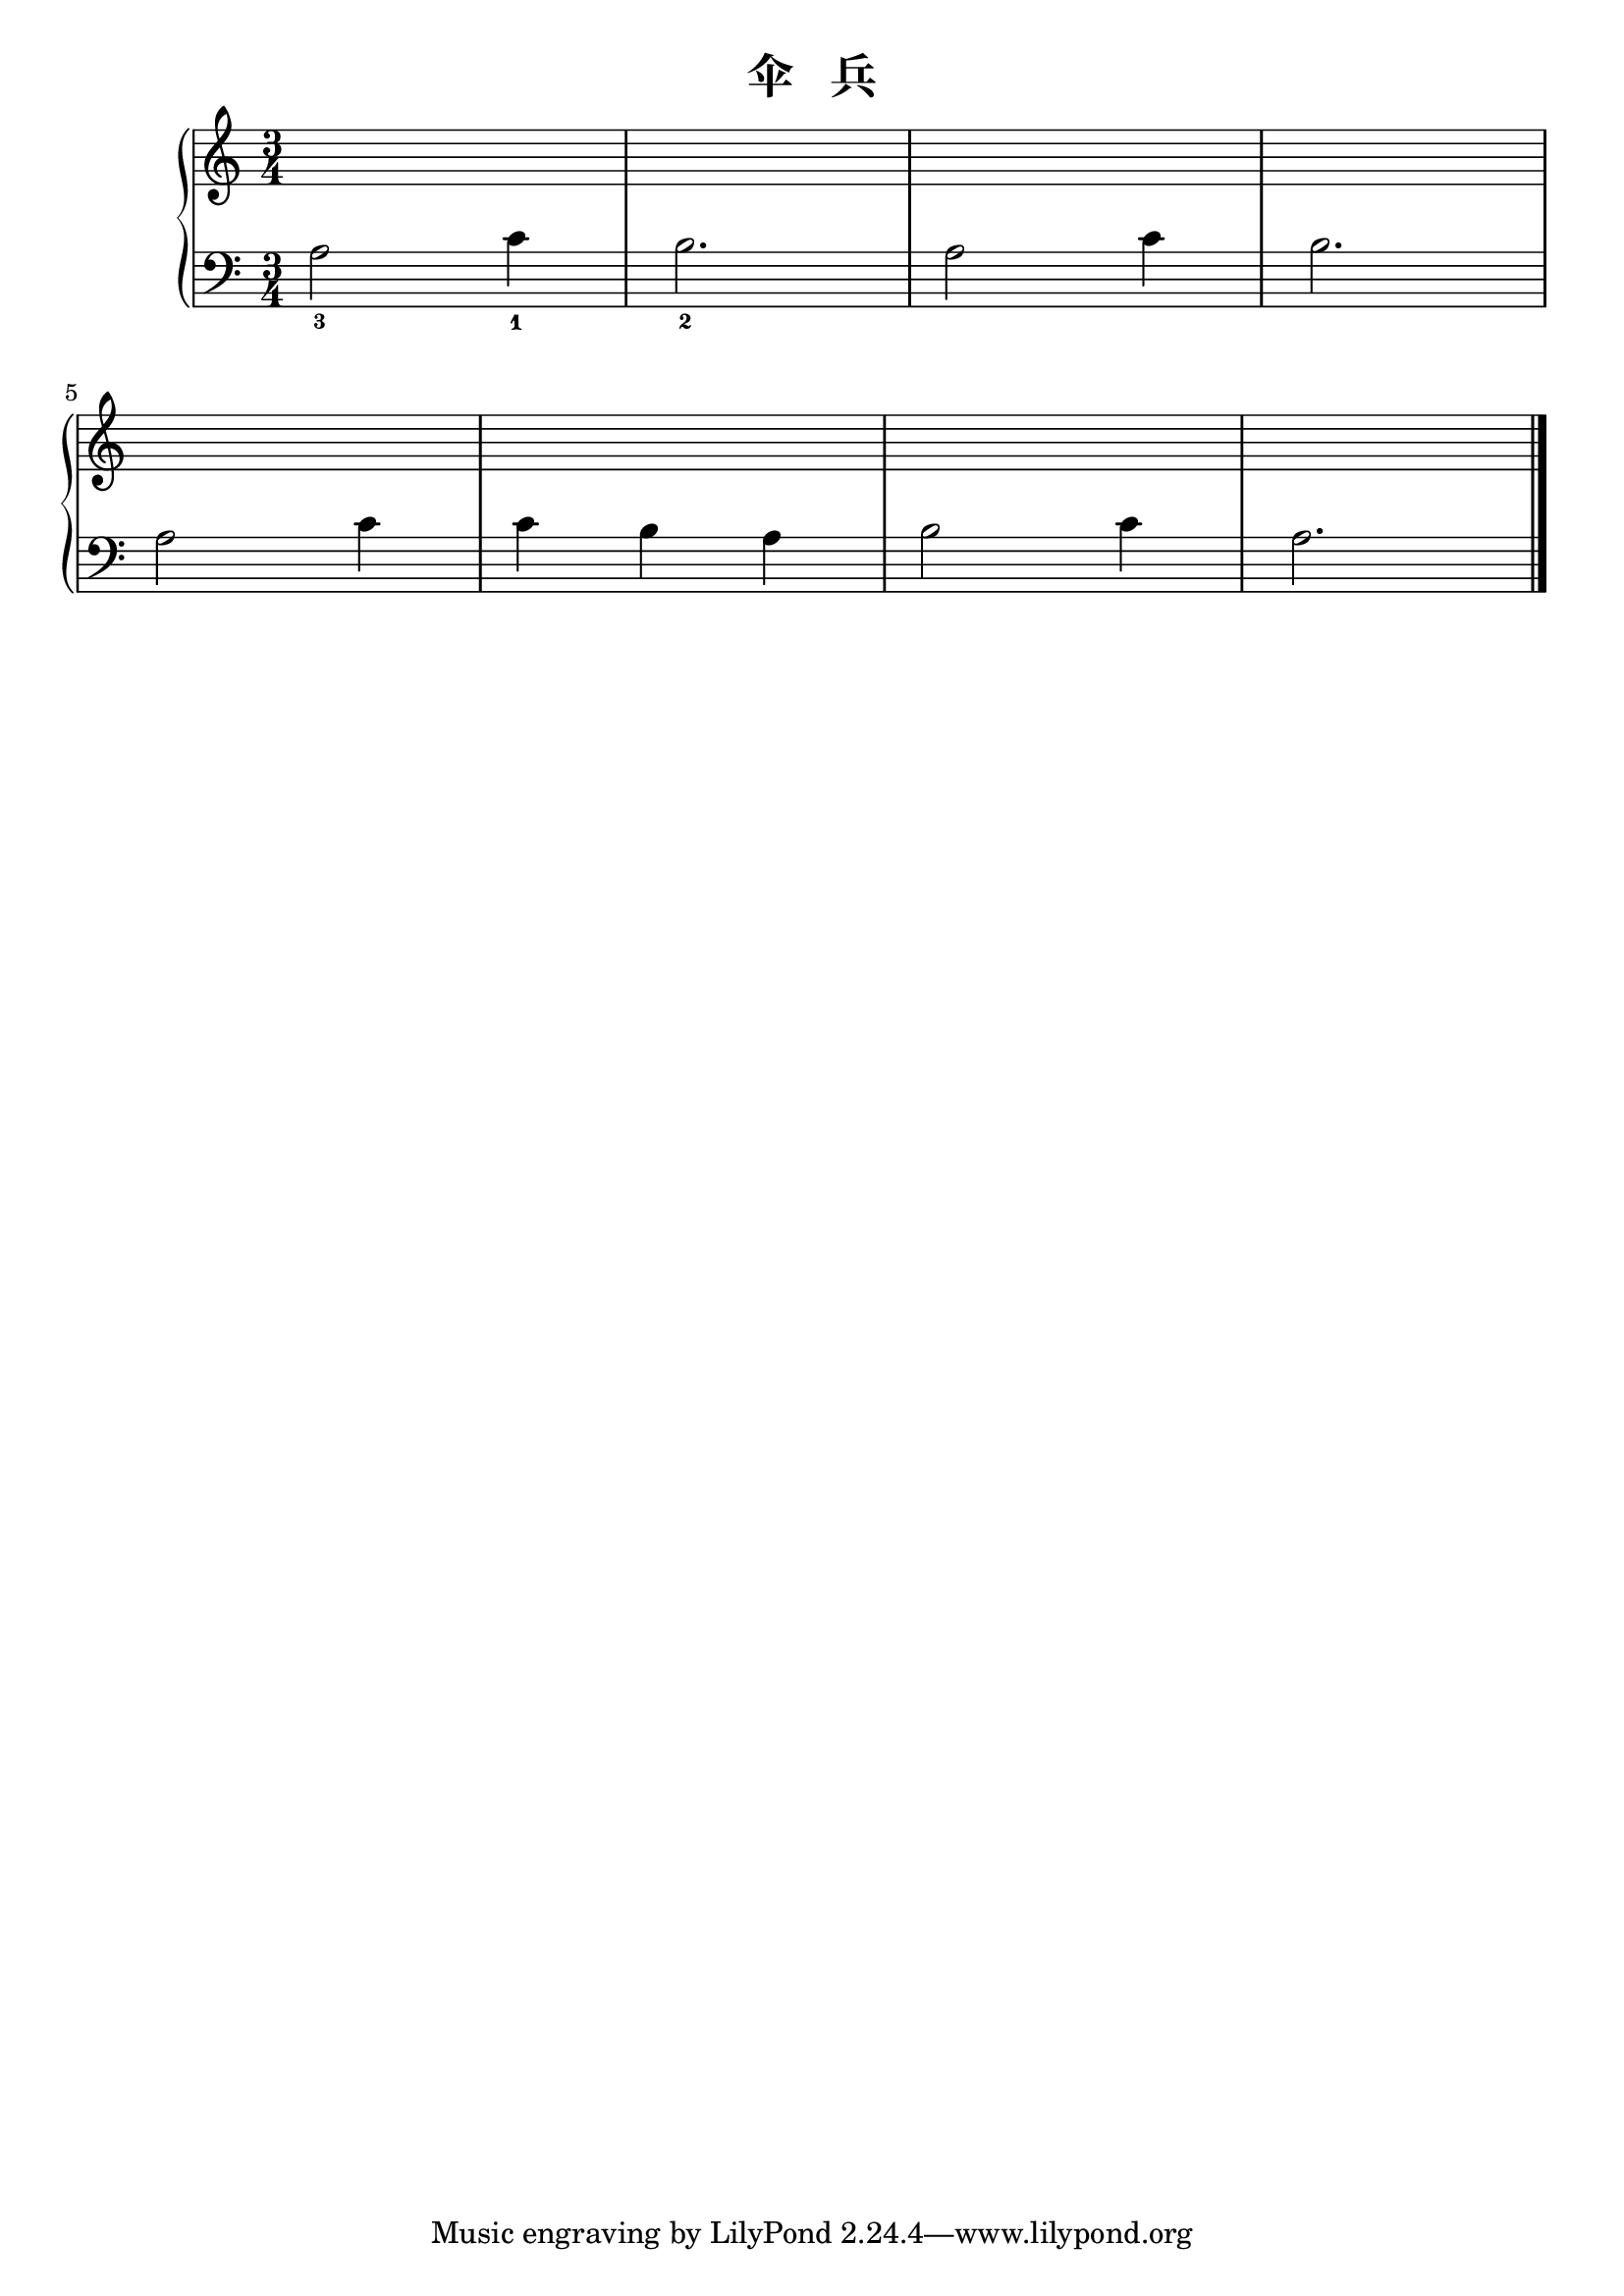 \version "2.18.2"

\header {
  title = "伞   兵"
}

upper = \relative c'' {
  \clef treble
  \key c \major
  \time 3/4
  \numericTimeSignature
  
  s2. |
  s2. |
  s2. |
  s2. |\break
  
  s2. |
  s2. |
  s2. |
  s2. |\bar "|."
}

lower = \relative c {
  \clef bass
  \key c \major
  \time 3/4
  \numericTimeSignature
  
  a'2_3 c4_1 |
  b2._2 |
  a2 c4 |
  b2. |\break
  
  a2 c4 |
  c4 b a |
  b2 c4 |
  a2. |\bar "|."
}

\score {
  \new PianoStaff <<
    \new Staff = "upper" \upper
    \new Staff = "lower" \lower
  >>
  \layout { }
  \midi { }
}
